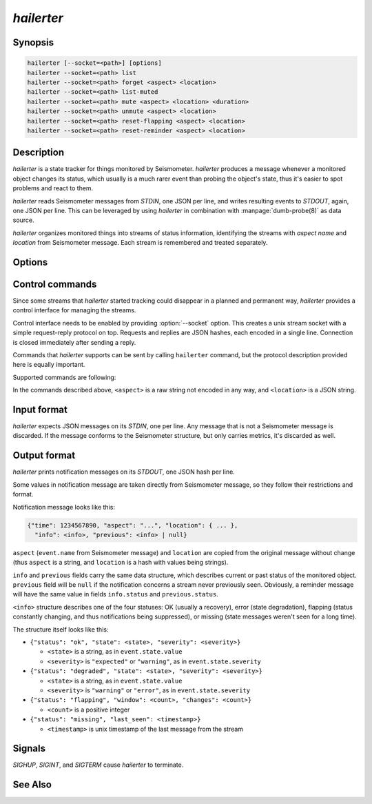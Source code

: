 ***********
*hailerter*
***********

Synopsis
========

.. code-block:: none

   hailerter [--socket=<path>] [options]
   hailerter --socket=<path> list
   hailerter --socket=<path> forget <aspect> <location>
   hailerter --socket=<path> list-muted
   hailerter --socket=<path> mute <aspect> <location> <duration>
   hailerter --socket=<path> unmute <aspect> <location>
   hailerter --socket=<path> reset-flapping <aspect> <location>
   hailerter --socket=<path> reset-reminder <aspect> <location>

Description
===========

*hailerter* is a state tracker for things monitored by Seismometer.
*hailerter* produces a message whenever a monitored object changes its status,
which usually is a much rarer event than probing the object's state, thus it's
easier to spot problems and react to them.

*hailerter* reads Seismometer messages from *STDIN*, one JSON per line, and
writes resulting events to *STDOUT*, again, one JSON per line. This can be
leveraged by using *hailerter* in combination with :manpage:`dumb-probe(8)` as
data source.

*hailerter* organizes monitored things into streams of status information,
identifying the streams with *aspect name* and *location* from Seismometer
message. Each stream is remembered and treated separately.

Options
=======

.. program:: hailerter

.. option:: --socket <path>

   Unix socket path to listen for control commands.

.. option:: --skip-initial-error

   Flag to prevent sending a notification for the first state about
   a previously unseen status stream, even if it's an error state.

   Default is to send a notification for the first state if it's an error.

.. option:: --remind-interval <interval>

   Interval between reminder messages that signal that status stream is still
   reporting an error, stream is still missing, or is still flapping.

   Default is not to send any reminders.

.. option:: --warning-expected

   Treat a state of severity ``"warning"`` as ``"expected"`` instead of
   ``"error"``.

.. option:: --default-interval <interval>

   Status collection interval to assume for a stream if an incoming message
   doesn't carry one.

.. option:: --missing <count>

   Number of messages from a status stream that didn't arrive before assuming
   that the stream is missing.

   Note that the count of 1 is probably a bad idea, as the collection and
   transporting system introduces some delay between an agent that is message
   source and *hailerter*.

   Default is not to watch for missing messages.

.. option:: --flapping-window <count>

   Number of messages to watch for status change for flapping detection.

   Both :option:`--flapping-window` and :option:`--flapping-threshold` need to
   be provided for flapping detection to be enabled.

.. option:: --flapping-threshold <fraction>

   Fraction of the watched messages (between ``0.0`` and ``1.0``) that need to
   change status to consider the status stream to be flapping.

   Both :option:`--flapping-window` and :option:`--flapping-threshold` need to
   be provided for flapping detection to be enabled.

Control commands
================

Since some streams that *hailerter* started tracking could disappear in
a planned and permanent way, *hailerter* provides a control interface for
managing the streams.

Control interface needs to be enabled by providing :option:`--socket` option.
This creates a unix stream socket with a simple request-reply protocol on
top. Requests and replies are JSON hashes, each encoded in a single line.
Connection is closed immediately after sending a reply.

Commands that *hailerter* supports can be sent by calling ``hailerter``
command, but the protocol description provided here is equally important.

Supported commands are following:

.. describe:: hailerter list

   List known monitored objects (aspect + location).

   * request: ``{"command":"list"}``
   * response: ``{"result":[<stream1>, <stream2>, ...]}``, where
     ``<streamX>`` is a hash structure ``{"aspect":"...",
     "location":{...}, "info":<info>}``, and ``<info>`` has the same
     structure as in :ref:`output format <hailerter-output>`

.. describe:: hailerter forget <aspect> <location>

   Delete all information about stream identified by ``<aspect>`` and
   ``<location>``.

   * request: ``{"command":"forget", "aspect":"...", "location":{...}}``

   * response: ``{"result":"ok"}``

.. describe:: hailerter list-muted

   List streams with suppressed notifications.

   * request: ``{"command":"list_muted"}``
   * response: ``{"result":[<stream1>, <stream2>, ...]}``, where
     ``<streamX>`` is a hash structure ``{"aspect":"...",
     "location":{...}, "expires":1234567890}``, with ``1234567890`` being unix
     timestamp when suppression expires

.. describe:: hailerter mute <aspect> <location> <duration>

   Suppress notifications about stream identified by ``<aspect>`` and
   ``<location>`` for specified duration. Suppressing a stream in advance,
   before *hailerter* learns about it, is a supported operation.

   ``<duration>`` has the same format as intervals.

   * request: ``{"command":"mute", "aspect":"...", "location":{...},
     "duration":<time>}``, where ``<time>`` is positive number of seconds

   * response: ``{"result":"ok"}``

.. describe:: hailerter unmute <aspect> <location>

   Re-enable notifications for stream identified by ``<aspect>`` and
   ``<location>``.

   * request: ``{"command":"unmute", "aspect":"...", "location":{...}}``

   * response: ``{"result":"ok"}``

.. describe:: hailerter reset-flapping <aspect> <location>

   Reset flapping counter for the stream identified by ``<aspect>`` and
   ``<location>``.

   Note that this command does not change stream's state nor triggers any
   notifications. State change will be only visible after next message in the
   stream.

   * request: ``{"command":"reset_flapping", "aspect":"...", "location":{...}}``

   * response: ``{"result":"ok"}``

.. describe:: hailerter reset-reminder <aspect> <location>

   Reset reminder interval for the stream identified by ``<aspect>`` and
   ``<location>``. Next message to come will trigger a reminder notification.

   * request: ``{"command":"reset_reminder", "aspect":"...", "location":{...}}``

   * response: ``{"result":"ok"}``

In the commands described above, ``<aspect>`` is a raw string not encoded in
any way, and ``<location>`` is a JSON string.

Input format
============

*hailerter* expects JSON messages on its *STDIN*, one per line. Any message
that is not a Seismometer message is discarded. If the message conforms to the
Seismometer structure, but only carries metrics, it's discarded as well.

.. _hailerter-output:

Output format
=============

*hailerter* prints notification messages on its *STDOUT*, one JSON hash per
line.

Some values in notification message are taken directly from Seismometer
message, so they follow their restrictions and format.

Notification message looks like this:

.. code-block:: none

   {"time": 1234567890, "aspect": "...", "location": { ... },
     "info": <info>, "previous": <info> | null}

``aspect`` (``event.name`` from Seismometer message) and ``location`` are
copied from the original message without change (thus ``aspect`` is a string,
and ``location`` is a hash with values being strings).

``info`` and ``previous`` fields carry the same data structure, which
describes current or past status of the monitored object. ``previous`` field
will be ``null`` if the notification concerns a stream never previously seen.
Obviously, a reminder message will have the same value in fields
``info.status`` and ``previous.status``.

``<info>`` structure describes one of the four statuses: OK (usually
a recovery), error (state degradation), flapping (status constantly changing,
and thus notifications being suppressed), or missing (state messages weren't
seen for a long time).

The structure itself
looks like this:

* ``{"status": "ok", "state": <state>, "severity": <severity>}``

  * ``<state>`` is a string, as in ``event.state.value``
  * ``<severity>`` is ``"expected"`` or ``"warning"``, as in
    ``event.state.severity``

* ``{"status": "degraded", "state": <state>, "severity": <severity>}``

  * ``<state>`` is a string, as in ``event.state.value``
  * ``<severity>`` is ``"warning"`` or ``"error"``, as in
    ``event.state.severity``

* ``{"status": "flapping", "window": <count>, "changes": <count>}``

  * ``<count>`` is a positive integer

* ``{"status": "missing", "last_seen": <timestamp>}``

  * ``<timestamp>`` is unix timestamp of the last message from the stream

Signals
=======

*SIGHUP*, *SIGINT*, and *SIGTERM* cause *hailerter* to terminate.

See Also
========

.. only:: man

   * message schema v3 <http://seismometer.net/message-schema/v3/>
   * :manpage:`seismometer-message(7)`
   * :manpage:`dumb-probe(8)`

.. only:: html

   * message schema v3 <http://seismometer.net/message-schema/v3/>
   * :doc:`dumbprobe`

